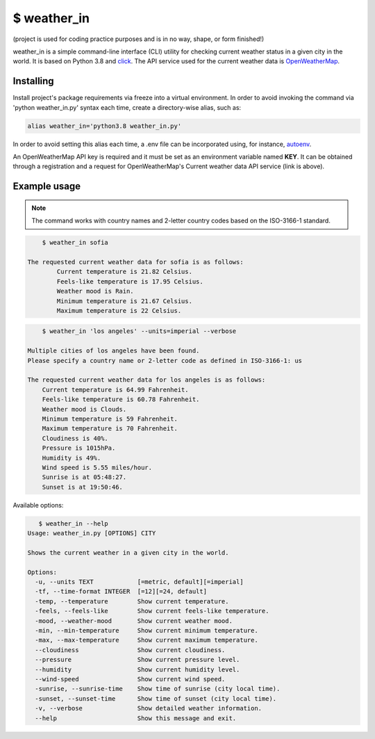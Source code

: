 $ weather\_in
=============
.. image:: https://github.com/nbaldzhiev/weather-cli-utility/blob/master/docs/interrogate_badge.svg
 :target: https://github.com/econchick/interrogate
 :alt: Documentation Coverage

(project is used for coding practice purposes and is in no way, shape, or form finished!)

weather_in is a simple command-line interface (CLI) utility for checking current weather status
in a given city in the world. It is based on Python 3.8 and `click`_. The API service used for the
current weather data is `OpenWeatherMap`_.

.. _click: https://github.com/pallets/click
.. _OpenWeatherMap: https://openweathermap.org/current

Installing
----------
Install project's  package requirements via freeze into a virtual environment.
In order to avoid invoking the command via 'python weather_in.py' syntax each time, create a
directory-wise alias, such as:

.. code-block:: text

        alias weather_in='python3.8 weather_in.py'

In order to avoid setting this alias each time, a .env file can be incorporated using, for instance,
`autoenv`_.

.. _autoenv: https://github.com/inishchith/autoenv

An OpenWeatherMap API key is required and it must be set as an environment variable named **KEY**.
It can be obtained through a registration and a request for OpenWeatherMap's Current weather data API service (link is above).

Example usage
-------------
.. note::
    The command works with country names and 2-letter country codes based on the ISO-3166-1 standard.


.. code-block:: text

        $ weather_in sofia

    The requested current weather data for sofia is as follows:
	    Current temperature is 21.82 Celsius.
	    Feels-like temperature is 17.95 Celsius.
	    Weather mood is Rain.
	    Minimum temperature is 21.67 Celsius.
	    Maximum temperature is 22 Celsius.


.. code-block:: text

        $ weather_in 'los angeles' --units=imperial --verbose

    Multiple cities of los angeles have been found.
    Please specify a country name or 2-letter code as defined in ISO-3166-1: us

    The requested current weather data for los angeles is as follows:
        Current temperature is 64.99 Fahrenheit.
        Feels-like temperature is 60.78 Fahrenheit.
        Weather mood is Clouds.
        Minimum temperature is 59 Fahrenheit.
        Maximum temperature is 70 Fahrenheit.
        Cloudiness is 40%.
        Pressure is 1015hPa.
        Humidity is 49%.
        Wind speed is 5.55 miles/hour.
        Sunrise is at 05:48:27.
        Sunset is at 19:50:46.

Available options:

.. code-block:: text

       $ weather_in --help
    Usage: weather_in.py [OPTIONS] CITY

    Shows the current weather in a given city in the world.

    Options:
      -u, --units TEXT            [=metric, default][=imperial]
      -tf, --time-format INTEGER  [=12][=24, default]
      -temp, --temperature        Show current temperature.
      -feels, --feels-like        Show current feels-like temperature.
      -mood, --weather-mood       Show current weather mood.
      -min, --min-temperature     Show current minimum temperature.
      -max, --max-temperature     Show current maximum temperature.
      --cloudiness                Show current cloudiness.
      --pressure                  Show current pressure level.
      --humidity                  Show current humidity level.
      --wind-speed                Show current wind speed.
      -sunrise, --sunrise-time    Show time of sunrise (city local time).
      -sunset, --sunset-time      Show time of sunset (city local time).
      -v, --verbose               Show detailed weather information.
      --help                      Show this message and exit.
